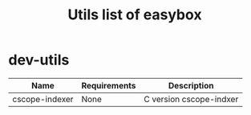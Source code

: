 #+TITLE: Utils list of easybox
#+STARTUP: showall hidestars

* dev-utils

  | Name           | Requirements | Description             |
  |----------------+--------------+-------------------------|
  | cscope-indexer | None         | C version cscope-indxer |

